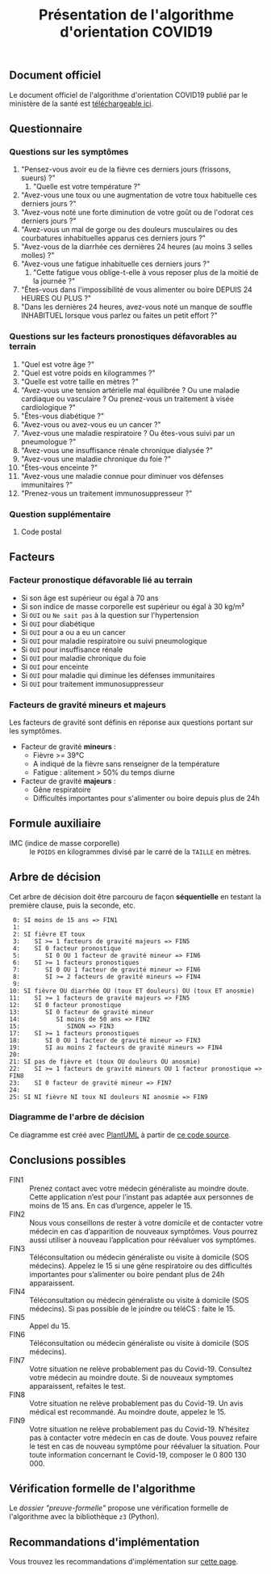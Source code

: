 #+title: Présentation de l'algorithme d'orientation COVID19

** Document officiel

Le document officiel de l'algorithme d'orientation COVID19 publié par
le ministère de la santé est [[https://esante.gouv.fr/algorithme-orientation][téléchargeable ici]].

** Questionnaire

*** Questions sur les symptômes

1. "Pensez-vous avoir eu de la fièvre ces derniers jours (frissons, sueurs) ?"
   1. "Quelle est votre température ?"
2. "Avez-vous une toux ou une augmentation de votre toux habituelle ces derniers jours ?"
3. "Avez-vous noté une forte diminution de votre goût ou de l'odorat ces derniers jours ?"
4. "Avez-vous un mal de gorge ou des douleurs musculaires ou des courbatures inhabituelles apparus ces derniers jours ?"
5. "Avez-vous de la diarrhée ces dernières 24 heures (au moins 3 selles molles) ?"
6. "Avez-vous une fatigue inhabituelle ces derniers jours ?"
   1. "Cette fatigue vous oblige-t-elle à vous reposer plus de la moitié de la journée ?"
7. "Êtes-vous dans l'impossibilité de vous alimenter ou boire DEPUIS 24 HEURES OU PLUS ?"
8. "Dans les dernières 24 heures, avez-vous noté un manque de souffle INHABITUEL lorsque vous parlez ou faites un petit effort ?"

*** Questions sur les facteurs pronostiques défavorables au terrain

1. "Quel est votre âge ?"
2. "Quel est votre poids en kilogrammes ?"
3. "Quelle est votre taille en mètres ?"
4. "Avez-vous une tension artérielle mal équilibrée ? Ou une maladie cardiaque ou vasculaire ? Ou prenez-vous un traitement à visée cardiologique ?"
5. "Êtes-vous diabétique ?"
6. "Avez-vous ou avez-vous eu un cancer ?"
7. "Avez-vous une maladie respiratoire ? Ou êtes-vous suivi par un pneumologue ?"
8. "Avez-vous une insuffisance rénale chronique dialysée ?"
9. "Avez-vous une maladie chronique du foie ?"
10. "Êtes-vous enceinte ?"
11. "Avez-vous une maladie connue pour diminuer vos défenses immunitaires ?"
12. "Prenez-vous un traitement immunosuppresseur ?"

*** Question supplémentaire

1. Code postal

** Facteurs

*** Facteur pronostique défavorable lié au terrain

- Si son âge est supérieur ou égal à 70 ans
- Si son indice de masse corporelle est supérieur ou égal à 30 kg/m²
- Si =OUI= ou =Ne sait pas= à la question sur l'hypertension
- Si =OUI= pour diabétique
- Si =OUI= pour a ou a eu un cancer
- Si =OUI= pour maladie respiratoire ou suivi pneumologique
- Si =OUI= pour insuffisance rénale
- Si =OUI= pour maladie chronique du foie
- Si =OUI= pour enceinte
- Si =OUI= pour maladie qui diminue les défenses immunitaires
- Si =OUI= pour traitement immunosuppresseur

*** Facteurs de gravité mineurs et majeurs

Les facteurs de gravité sont définis en réponse aux questions portant sur les symptômes.

- Facteur de gravité *mineurs* :
  - Fièvre >= 39°C
  - A indiqué de la fièvre sans renseigner de la température
  - Fatigue : alitement > 50% du temps diurne

- Facteur de gravité *majeurs* :
  - Gêne respiratoire
  - Difficultés importantes pour s'alimenter ou boire depuis plus de 24h

** Formule auxiliaire

- IMC (indice de masse corporelle) :: le =POIDS= en kilogrammes divisé par le carré de la =TAILLE= en mètres.

** Arbre de décision

Cet arbre de décision doit être parcouru de façon *séquentielle* en testant la première clause, puis la seconde, etc.

:  0: SI moins de 15 ans => FIN1
:  1: 
:  2: SI fièvre ET toux
:  3:    SI >= 1 facteurs de gravité majeurs => FIN5
:  4:    SI 0 facteur pronostique
:  5:       SI 0 OU 1 facteur de gravité mineur => FIN6
:  6:    SI >= 1 facteurs pronostiques
:  7:       SI 0 OU 1 facteur de gravité mineur => FIN6
:  8:       SI >= 2 facteurs de gravité mineurs => FIN4
:  9: 
: 10: SI fièvre OU diarrhée OU (toux ET douleurs) OU (toux ET anosmie)
: 11:    SI >= 1 facteurs de gravité majeurs => FIN5
: 12:    SI 0 facteur pronostique
: 13:       SI 0 facteur de gravité mineur
: 14:          SI moins de 50 ans => FIN2
: 15:             SINON => FIN3
: 17:    SI >= 1 facteurs pronostiques
: 18:       SI 0 OU 1 facteur de gravité mineur => FIN3
: 19:       SI au moins 2 facteurs de gravité mineurs => FIN4
: 20: 
: 21: SI pas de fièvre et (toux OU douleurs OU anosmie)
: 22:    SI >= 1 facteurs de gravité mineurs OU 1 facteur pronostique => FIN8
: 23:    SI 0 facteur de gravité mineur => FIN7
: 24: 
: 25: SI NI fièvre NI toux NI douleurs NI anosmie => FIN9

*** Diagramme de l'arbre de décision

[[file:diagramme-algorithme-orientation-covid19.png]]

Ce diagramme est créé avec [[https://plantuml.com/][PlantUML]] à partir de [[file:diagramme.org][ce code source]].

** Conclusions possibles

- FIN1 :: Prenez contact avec votre médecin généraliste au moindre doute. Cette application n’est pour l’instant pas adaptée aux personnes de moins de 15 ans. En cas d’urgence, appeler le 15.
- FIN2 :: Nous vous conseillons de rester à votre domicile et de contacter votre médecin en cas d’apparition de nouveaux symptômes. Vous pourrez aussi utiliser à nouveau l’application pour réévaluer vos symptômes.
- FIN3 :: Téléconsultation ou médecin généraliste ou visite à domicile (SOS médecins). Appelez le 15 si une gêne respiratoire ou des difficultés importantes pour s’alimenter ou boire pendant plus de 24h apparaissent.
- FIN4 :: Téléconsultation ou médecin généraliste ou visite à domicile (SOS médecins). Si pas possible de le joindre ou téléCS : faite le 15.
- FIN5 :: Appel du 15.
- FIN6 :: Téléconsultation ou médecin généraliste ou visite à domicile (SOS médecins).
- FIN7 :: Votre situation ne relève probablement pas du Covid-19. Consultez votre médecin au moindre doute. Si de nouveaux symptomes apparaissent, refaites le test.
- FIN8 :: Votre situation ne relève probablement pas du Covid-19. Un avis médical est recommandé. Au moindre doute, appelez le 15.
- FIN9 :: Votre situation ne relève probablement pas du Covid-19. N’hésitez pas à contacter votre médecin en cas de doute. Vous pouvez refaire le test en cas de nouveau symptôme pour réévaluer la situation. Pour toute information concernant le Covid-19, composer le 0 800 130 000.

** Vérification formelle de l'algorithme

Le [[preuve-formelle/][dossier "preuve-formelle"]] propose une vérification formelle de
l'algorithme avec la bibliothèque =z3= (Python).

** Recommandations d'implémentation

Vous trouvez les recommandations d'implémentation sur [[https://github.com/Delegation-numerique-en-sante/covid19-algorithme-orientation/blob/master/implementation.org][cette page]].

